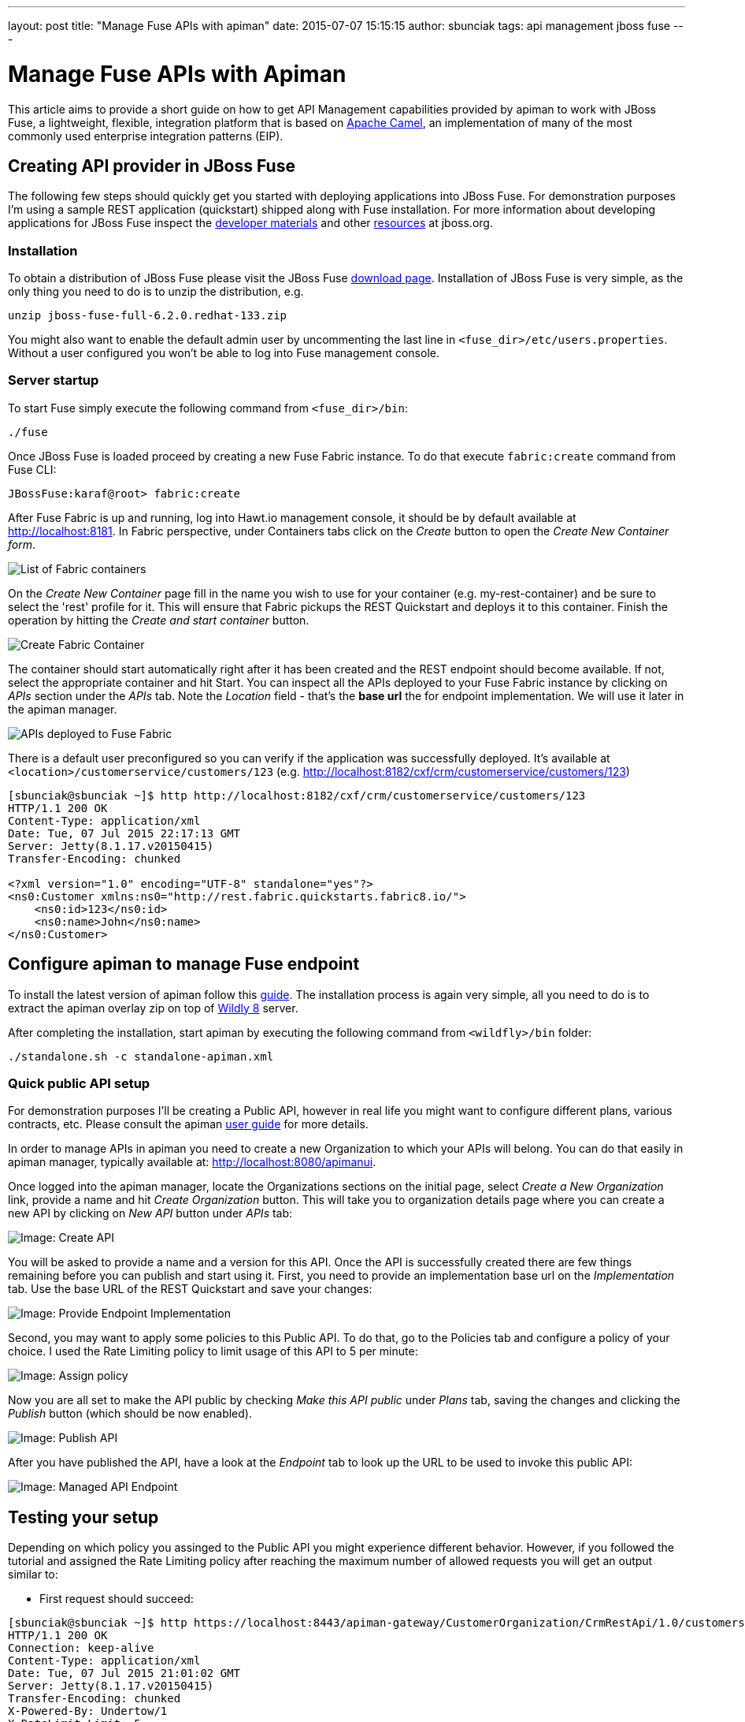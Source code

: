 ---
layout: post
title:  "Manage Fuse APIs with apiman"
date:   2015-07-07 15:15:15
author: sbunciak
tags: api management jboss fuse
---

= Manage Fuse APIs with Apiman

This article aims to provide a short guide on how to get API Management capabilities provided by apiman to work with JBoss Fuse, a lightweight, flexible, integration platform that is based on https://camel.apache.org[Apache Camel], an implementation of many of the most commonly used enterprise integration patterns (EIP).

// more

[#creating-api-provider-in-jboss-fuse]
== Creating API provider in JBoss Fuse

The following few steps should quickly get you started with deploying applications into JBoss Fuse. For demonstration purposes I'm using a sample REST application (quickstart) shipped along with Fuse installation. For more information about developing applications for JBoss Fuse inspect the https://www.jboss.org/products/fuse/developer-materials/#!project=fuse[developer materials] and other https://www.jboss.org/products/fuse/resources/[resources] at jboss.org.

[discrete#installation]
=== Installation

To obtain a distribution of JBoss Fuse please visit the JBoss Fuse https://www.jboss.org/products/fuse/download/[download page].
Installation of JBoss Fuse is very simple, as the only thing you need to do is to unzip the distribution, e.g.

[source,bash]
----
unzip jboss-fuse-full-6.2.0.redhat-133.zip
----

You might also want to enable the default admin user by uncommenting the last line in `<fuse_dir>/etc/users.properties`. Without a user configured you won't be able to log into Fuse management console.

[discrete#server-startup]
=== Server startup

To start Fuse simply execute the following command from `<fuse_dir>/bin`:

[source,bash]
----
./fuse
----

Once JBoss Fuse is loaded proceed by creating a new Fuse Fabric instance. To do that execute `fabric:create` command from Fuse CLI:

[source,bash]
----
JBossFuse:karaf@root> fabric:create
----

After Fuse Fabric is up and running, log into Hawt.io management console, it should be by default available at http://localhost:8181.
In Fabric perspective, under Containers tabs click on the _Create_ button to open the _Create New Container form_.

image::/blog/images/2015-07-07/fabric.png[List of Fabric containers]

On the _Create New Container_ page fill in the name you wish to use for your container (e.g. my-rest-container) and be sure to select the 'rest' profile for it. This will ensure that Fabric pickups the REST Quickstart and deploys it to this container. Finish the operation by hitting the _Create and start container_ button.

image::/blog/images/2015-07-07/container.png[Create Fabric Container]

The container should start automatically right after it has been created and the REST endpoint should become available. If not, select the appropriate container and hit Start.
You can inspect all the APIs deployed to your Fuse Fabric instance by clicking on _APIs_ section under the _APIs_ tab.
Note the _Location_ field - that's the *base url* the for endpoint implementation. We will use it later in the apiman manager.

image::/blog/images/2015-07-07/services.png[APIs deployed to Fuse Fabric]

There is a default user preconfigured so you can verify if the application was successfully deployed. It's available at `<location>/customerservice/customers/123` (e.g. http://localhost:8182/cxf/crm/customerservice/customers/123)

[source,xml]
----
[sbunciak@sbunciak ~]$ http http://localhost:8182/cxf/crm/customerservice/customers/123
HTTP/1.1 200 OK
Content-Type: application/xml
Date: Tue, 07 Jul 2015 22:17:13 GMT
Server: Jetty(8.1.17.v20150415)
Transfer-Encoding: chunked

<?xml version="1.0" encoding="UTF-8" standalone="yes"?>
<ns0:Customer xmlns:ns0="http://rest.fabric.quickstarts.fabric8.io/">
    <ns0:id>123</ns0:id>
    <ns0:name>John</ns0:name>
</ns0:Customer>
----

[#configure-apiman-to-manage-fuse-endpoint]
== Configure apiman to manage Fuse endpoint

To install the latest version of apiman follow this https://www.apiman.io/latest/download.html[guide]. The installation process is again very simple, all you need to do is to extract the apiman overlay zip on top of https://www.wildfly.org/[Wildly 8] server.

After completing the installation, start apiman by executing the following command from `<wildfly>/bin` folder:

[source,bash]
----
./standalone.sh -c standalone-apiman.xml
----

[discrete#quick-public-api-setup]
=== Quick public API setup

For demonstration purposes I'll be creating a Public API, however in real life you might want to configure different plans, various contracts, etc.
Please consult the apiman https://www.apiman.io/latest/user-guide.html[user guide] for more details.

In order to manage APIs in apiman you need to create a new Organization to which your APIs will belong.
You can do that easily in apiman manager, typically available at: http://localhost:8080/apimanui.

Once logged into the apiman manager, locate the Organizations sections on the initial page, select _Create a New Organization_ link, provide a name and hit _Create Organization_ button. This will take you to organization details page where you can create a new API by clicking on _New API_ button under _APIs_ tab:

image::/blog/images/2015-07-07/api.png[Image: Create API]

You will be asked to provide a name and a version for this API. Once the API is successfully created there are few things remaining before you can publish and start using it.
First, you need to provide an implementation base url on the _Implementation_ tab. Use the base URL of the REST Quickstart and save your changes:

image::/blog/images/2015-07-07/implementation.png[Image: Provide Endpoint Implementation]

Second, you may want to apply some policies to this Public API. To do that, go to the Policies tab and configure a policy of your choice.
I used the Rate Limiting policy to limit usage of this API to 5 per minute:

image::/blog/images/2015-07-07/policy.png[Image: Assign policy]

Now you are all set to make the API public by checking _Make this API public_ under _Plans_ tab, saving the changes and clicking the _Publish_ button (which should be now enabled).

image::/blog/images/2015-07-07/publish.png[Image: Publish API]

After you have published the API, have a look at the _Endpoint_ tab to look up the URL to be used to invoke this public API:

image::/blog/images/2015-07-07/endpoint.png[Image: Managed API Endpoint]

[#testing-your-setup]
== Testing your setup

Depending on which policy you assinged to the Public API you might experience different behavior. However, if you followed the tutorial and assigned the Rate Limiting policy after reaching the maximum number of allowed requests you will get an output similar to:

* First request should succeed:

[source,xml]
----
[sbunciak@sbunciak ~]$ http https://localhost:8443/apiman-gateway/CustomerOrganization/CrmRestApi/1.0/customerservice/customers/123 --verify=no
HTTP/1.1 200 OK
Connection: keep-alive
Content-Type: application/xml
Date: Tue, 07 Jul 2015 21:01:02 GMT
Server: Jetty(8.1.17.v20150415)
Transfer-Encoding: chunked
X-Powered-By: Undertow/1
X-RateLimit-Limit: 5
X-RateLimit-Remaining: 4
X-RateLimit-Reset: 57

<?xml version="1.0" encoding="UTF-8" standalone="yes"?>
<ns0:Customer xmlns:ns0="http://rest.fabric.quickstarts.fabric8.io/">
    <ns0:id>123</ns0:id>
    <ns0:name>John</ns0:name>
</ns0:Customer>
----

* Executing 5 consecutive requests should fail with `HTTP 429 Too Many Requests`:

[source,text]
----
[sbunciak@sbunciak ~]$ http https://localhost:8443/apiman-gateway/CustomerOrganization/CrmRestApi/1.0/customerservice/customers/123 --verify=no
HTTP/1.1 429 Too Many Requests
Connection: keep-alive
Content-Length: 176
Content-Type: application/json
Date: Tue, 07 Jul 2015 21:00:51 GMT
Server: WildFly/8
X-Policy-Failure-Code: 10005
X-Policy-Failure-Message: Rate limit exceeded.
X-Policy-Failure-Type: Other
X-Powered-By: Undertow/1
X-RateLimit-Limit: 5
X-RateLimit-Remaining: 0
X-RateLimit-Reset: 8

{
    "failureCode": 10005,
    "headers": {
        "X-RateLimit-Limit": "5",
        "X-RateLimit-Remaining": "0",
        "X-RateLimit-Reset": "8"
    },
    "message": "Rate limit exceeded.",
    "responseCode": 429,
    "type": "Other"
}
----
